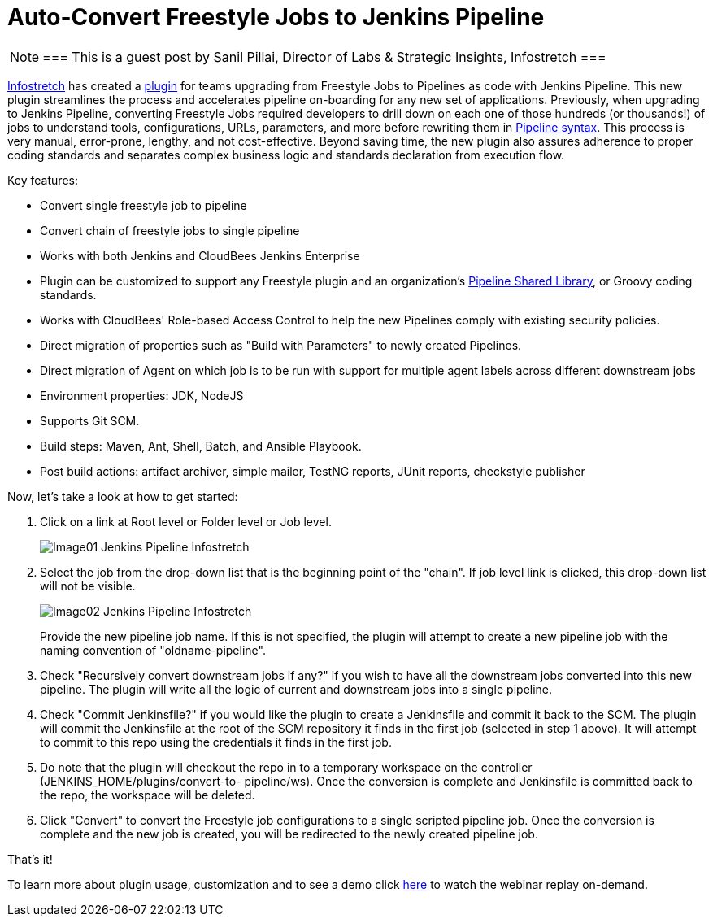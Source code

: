 = Auto-Convert Freestyle Jobs to Jenkins Pipeline
:page-tags: pipeline, freestyle

:page-author: spillai


[NOTE]
===
This is a guest post by Sanil Pillai, Director of Labs & Strategic Insights, Infostretch
===

link:https://www.infostretch.com[Infostretch] has created a
link:https://plugins.jenkins.io/convert-to-pipeline[plugin] for teams
upgrading from Freestyle Jobs to Pipelines as code with Jenkins Pipeline.
This new plugin streamlines the process and accelerates
pipeline on-boarding for any new set of applications. Previously, when
upgrading to Jenkins Pipeline, converting Freestyle Jobs required developers
to drill down on each one of those hundreds (or thousands!)  of jobs to understand
tools, configurations, URLs, parameters, and more before rewriting them in
link:/doc/book/pipeline/syntax[Pipeline syntax]. This process is very manual,
error-prone, lengthy, and not cost-effective. Beyond saving time, the new
plugin also assures adherence to proper coding standards and separates complex
business logic and standards declaration from execution flow.

Key features:

* Convert single freestyle job to pipeline
* Convert chain of freestyle jobs to single pipeline
* Works with both Jenkins and CloudBees Jenkins Enterprise
* Plugin can be customized to support any Freestyle plugin and an
  organization's link:/doc/book/pipeline/shared-libraries[Pipeline Shared Library],
  or Groovy coding standards.
* Works with CloudBees' Role-based Access Control to help the new Pipelines
  comply with existing security policies.
* Direct migration of properties such as "Build with Parameters" to newly
  created Pipelines.
* Direct migration of Agent on which job is to be run with support for multiple agent labels across different downstream jobs
* Environment properties: JDK, NodeJS
* Supports Git SCM.
* Build steps: Maven, Ant, Shell, Batch, and Ansible Playbook.
* Post build actions: artifact archiver, simple mailer, TestNG reports, JUnit reports, checkstyle publisher

Now, let’s take a look at how to get started:

. Click on a link at Root level or Folder level or Job level.
+
image::/post-images/freestyle-converter/Image01-Jenkins-Pipeline-Infostretch.png[role=middle]
+
. Select the job from the drop-down list that is the beginning point of the
"chain". If job level link is clicked, this drop-down list will not be visible.
+
image::/post-images/freestyle-converter/Image02-Jenkins-Pipeline-Infostretch.png[role=middle]
+
Provide the new pipeline job name. If this is not specified, the plugin will
attempt to create a new pipeline job with the naming convention of
"oldname-pipeline".
+
. Check "Recursively convert downstream jobs if any?" if you wish to have all the
downstream jobs converted into this new pipeline. The plugin will write all the
logic of current and downstream jobs into a single pipeline.
+
. Check "Commit Jenkinsfile?" if you would like the plugin to create a
Jenkinsfile and commit it back to the SCM. The plugin will commit the
Jenkinsfile at the root of the SCM repository it finds in the first job
(selected in step 1 above). It will attempt to commit to this repo using the
credentials it finds in the first job.
+
. Do note that the plugin will checkout the repo in to a temporary workspace on
the controller (JENKINS_HOME/plugins/convert-to-    pipeline/ws). Once the
conversion is complete and Jenkinsfile is committed back to the repo, the
workspace will be deleted.
+
. Click "Convert" to convert the Freestyle job configurations to a single
scripted pipeline job. Once the conversion is complete and the new job is
created, you will be redirected to the newly created pipeline job.

That’s it!

To learn more about plugin usage, customization and to see a demo
click link:https://www.youtube.com/watch?v=Xx7AbPM4KYM&feature=youtu.be[here]
to watch the webinar replay on-demand.
